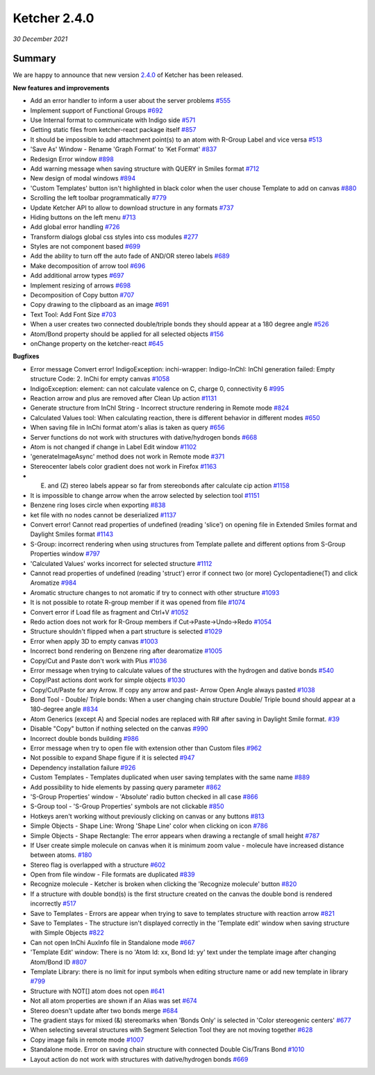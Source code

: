 Ketcher 2.4.0
#############

*30 December 2021*

*******
Summary
*******

We are happy to announce that new version `2.4.0 <https://github.com/epam/ketcher/releases/tag/v2.4.0>`__ of Ketcher has been released. 


**New features and improvements** 

* Add an error handler to inform a user about the server problems `#555 <https://github.com/epam/ketcher/issues/555>`__
* Implement support of Functional Groups `#692 <https://github.com/epam/ketcher/issues/692>`__
* Use Internal format to communicate with Indigo side `#571 <https://github.com/epam/ketcher/issues/571>`__
* Getting static files from ketcher-react package itself `#857 <https://github.com/epam/ketcher/issues/857>`__
* It should be impossible to add attachment point(s) to an atom with R-Group Label and vice versa `#513 <https://github.com/epam/ketcher/issues/513>`__
* 'Save As' Window - Rename 'Graph Format' to 'Ket Format' `#837 <https://github.com/epam/ketcher/issues/837>`__
* Redesign Error window `#898 <https://github.com/epam/ketcher/issues/898>`__
* Add warning message when saving structure with QUERY in Smiles format `#712 <https://github.com/epam/ketcher/issues/712>`__
* New design of modal windows `#894 <https://github.com/epam/ketcher/issues/894>`__
* 'Custom Templates' button isn't highlighted in black color when the user chouse Template to add on canvas `#880 <https://github.com/epam/ketcher/issues/880>`__
* Scrolling the left toolbar programmatically `#779 <https://github.com/epam/ketcher/issues/779>`__
* Update Ketcher API to allow to download structure in any formats `#737 <https://github.com/epam/ketcher/issues/737>`__
* Hiding buttons on the left menu `#713 <https://github.com/epam/ketcher/issues/713>`__
* Add global error handling `#726 <https://github.com/epam/ketcher/issues/726>`__
* Transform dialogs global css styles into css modules `#277 <https://github.com/epam/ketcher/issues/277>`__
* Styles are not component based `#699 <https://github.com/epam/ketcher/issues/699>`__
* Add the ability to turn off the auto fade of AND/OR stereo labels `#689 <https://github.com/epam/ketcher/issues/689>`__
* Make decomposition of arrow tool `#696 <https://github.com/epam/ketcher/issues/696>`__
* Add additional arrow types `#697 <https://github.com/epam/ketcher/issues/697>`__
* Implement resizing of arrows `#698 <https://github.com/epam/ketcher/issues/698>`__
* Decomposition of Copy button `#707 <https://github.com/epam/ketcher/issues/707>`__
* Copy drawing to the clipboard as an image `#691 <https://github.com/epam/ketcher/issues/691>`__
* Text Tool: Add Font Size `#703 <https://github.com/epam/ketcher/issues/703>`__
* When a user creates two connected double/triple bonds they should appear at a 180 degree angle `#526 <https://github.com/epam/ketcher/issues/526>`__
* Atom/Bond property should be applied for all selected objects `#156 <https://github.com/epam/ketcher/issues/156>`__
* onChange property on the ketcher-react `#645 <https://github.com/epam/ketcher/issues/645>`__


**Bugfixes**

* Error message Convert error! IndigoException: inchi-wrapper: Indigo-InChI: InChI generation failed: Empty structure Code: 2. InChi for empty canvas `#1058 <https://github.com/epam/ketcher/issues/1058>`__
* IndigoException: element: can not calculate valence on C, charge 0, connectivity 6 `#995 <https://github.com/epam/ketcher/issues/995>`__
* Reaction arrow and plus are removed after Clean Up action `#1131 <https://github.com/epam/ketcher/issues/1131>`__
* Generate structure from InChI String - Incorrect structure rendering in Remote mode `#824 <https://github.com/epam/ketcher/issues/824>`__
* Calculated Values tool: When calculating reaction, there is different behavior in different modes `#650 <https://github.com/epam/ketcher/issues/650>`__
* When saving file in InChi format atom's alias is taken as query `#656 <https://github.com/epam/ketcher/issues/656>`__
* Server functions do not work with structures with dative/hydrogen bonds `#668 <https://github.com/epam/ketcher/issues/668>`__
* Atom is not changed if change in Label Edit window `#1102 <https://github.com/epam/ketcher/issues/1102>`__
* 'generateImageAsync' method does not work in Remote mode `#371 <https://github.com/epam/ketcher/issues/371>`__
* Stereocenter labels color gradient does not work in Firefox `#1163 <https://github.com/epam/ketcher/issues/1163>`__
* (E) and (Z) stereo labels appear so far from stereobonds after calculate cip action `#1158 <https://github.com/epam/ketcher/issues/1158>`__
* It is impossible to change arrow when the arrow selected by selection tool `#1151 <https://github.com/epam/ketcher/issues/1151>`__
* Benzene ring loses circle when exporting `#838 <https://github.com/epam/ketcher/issues/838>`__
* ket file with no nodes cannot be deserialized `#1137 <https://github.com/epam/ketcher/issues/1137>`__
* Convert error! Cannot read properties of undefined (reading 'slice') on opening file in Extended Smiles format and Daylight Smiles format `#1143 <https://github.com/epam/ketcher/issues/1143>`__
* S-Group: incorrect rendering when using structures from Template pallete and different options from S-Group Properties window `#797 <https://github.com/epam/ketcher/issues/797>`__
* 'Calculated Values' works incorrect for selected structure `#1112 <https://github.com/epam/ketcher/issues/1112>`__
* Cannot read properties of undefined (reading 'struct') error if connect two (or more) Cyclopentadiene(T) and click Aromatize `#984 <https://github.com/epam/ketcher/issues/984>`__
* Aromatic structure changes to not aromatic if try to connect with other structure `#1093 <https://github.com/epam/ketcher/issues/1093>`__
* It is not possible to rotate R-group member if it was opened from file `#1074 <https://github.com/epam/ketcher/issues/1074>`__
* Convert error if Load file as fragment and Ctrl+V `#1052 <https://github.com/epam/ketcher/issues/1052>`__
* Redo action does not work for R-Group members if Cut->Paste->Undo->Redo `#1054 <https://github.com/epam/ketcher/issues/1054>`__
* Structure shouldn't flipped when a part structure is selected `#1029 <https://github.com/epam/ketcher/issues/1029>`__
* Error when apply 3D to empty canvas `#1003 <https://github.com/epam/ketcher/issues/1003>`__
* Incorrect bond rendering on Benzene ring after dearomatize `#1005 <https://github.com/epam/ketcher/issues/1005>`__
* Copy/Cut and Paste don't work with Plus `#1036 <https://github.com/epam/ketcher/issues/1036>`__
* Error message when trying to calculate values of the structures with the hydrogen and dative bonds `#540 <https://github.com/epam/ketcher/issues/540>`__
* Copy/Past actions dont work for simple objects `#1030 <https://github.com/epam/ketcher/issues/1030>`__
* Copy/Cut/Paste for any Arrow. If copy any arrow and past- Arrow Open Angle always pasted `#1038 <https://github.com/epam/ketcher/issues/1038>`__
* Bond Tool - Double/ Triple bonds: When a user changing chain structure Double/ Triple bound should appear at a 180-degree angle `#834 <https://github.com/epam/ketcher/issues/834>`__
* Atom Generics (except A) and Special nodes are replaced with R# after saving in Daylight Smile format. `#39 <https://github.com/epam/ketcher/issues/39>`__
* Disable "Copy" button if nothing selected on the canvas `#990 <https://github.com/epam/ketcher/issues/990>`__
* Incorrect double bonds building `#986 <https://github.com/epam/ketcher/issues/986>`__
* Error message when try to open file with extension other than Custom files `#962 <https://github.com/epam/ketcher/issues/962>`__
* Not possible to expand Shape figure if it is selected `#947 <https://github.com/epam/ketcher/issues/947>`__
* Dependency installation failure `#926 <https://github.com/epam/ketcher/issues/926>`__
* Custom Templates - Templates duplicated when user saving templates with the same name `#889 <https://github.com/epam/ketcher/issues/889>`__
* Add possibility to hide elements by passing query parameter `#862 <https://github.com/epam/ketcher/issues/862>`__
* 'S-Group Properties' window - 'Absolute' radio button checked in all case `#866 <https://github.com/epam/ketcher/issues/866>`__
* S-Group tool - 'S-Group Properties' symbols are not clickable `#850 <https://github.com/epam/ketcher/issues/850>`__
* Hotkeys aren't working without previously clicking on canvas or any buttons `#813 <https://github.com/epam/ketcher/issues/813>`__
* Simple Objects - Shape Line: Wrong 'Shape Line' color when clicking on icon `#786 <https://github.com/epam/ketcher/issues/786>`__
* Simple Objects - Shape Rectangle: The error appears when drawing a rectangle of small height `#787 <https://github.com/epam/ketcher/issues/787>`__
* If User create simple molecule on canvas when it is minimum zoom value - molecule have increased distance between atoms. `#180 <https://github.com/epam/ketcher/issues/180>`__
* Stereo flag is overlapped with a structure `#602 <https://github.com/epam/ketcher/issues/602>`__
* Open from file window - File formats are duplicated `#839 <https://github.com/epam/ketcher/issues/839>`__
* Recognize molecule - Ketcher is broken when clicking the 'Recognize molecule' button `#820 <https://github.com/epam/ketcher/issues/820>`__
* If a structure with double bond(s) is the first structure created on the canvas the double bond is rendered incorrectly `#517 <https://github.com/epam/ketcher/issues/517>`__
* Save to Templates - Errors are appear when trying to save to templates structure with reaction arrow `#821 <https://github.com/epam/ketcher/issues/821>`__
* Save to Templates - The structure isn't displayed correctly in the 'Template edit' window when saving structure with Simple Objects `#822 <https://github.com/epam/ketcher/issues/822>`__
* Can not open InChi AuxInfo file in Standalone mode `#667 <https://github.com/epam/ketcher/issues/667>`__
* 'Template Edit' window: There is no 'Atom Id: xx, Bond Id: yy' text under the template image after changing Atom/Bond ID `#807 <https://github.com/epam/ketcher/issues/807>`__
* Template Library: there is no limit for input symbols when editing structure name or add new template in library `#799 <https://github.com/epam/ketcher/issues/799>`__
* Structure with NOT[] atom does not open `#641 <https://github.com/epam/ketcher/issues/641>`__
* Not all atom properties are shown if an Alias was set `#674 <https://github.com/epam/ketcher/issues/674>`__
* Stereo doesn't update after two bonds merge `#684 <https://github.com/epam/ketcher/issues/684>`__
* The gradient stays for mixed (&) stereomarks when 'Bonds Only' is selected in 'Color stereogenic centers' `#677 <https://github.com/epam/ketcher/issues/677>`__
* When selecting several structures with Segment Selection Tool they are not moving together `#628 <https://github.com/epam/ketcher/issues/628>`__
* Copy image fails in remote mode `#1007 <https://github.com/epam/ketcher/issues/1007>`__
* Standalone mode. Error on saving chain structure with connected Double Cis/Trans Bond `#1010 <https://github.com/epam/ketcher/issues/1010>`__
* Layout action do not work with structures with dative/hydrogen bonds `#669 <https://github.com/epam/ketcher/issues/669>`__